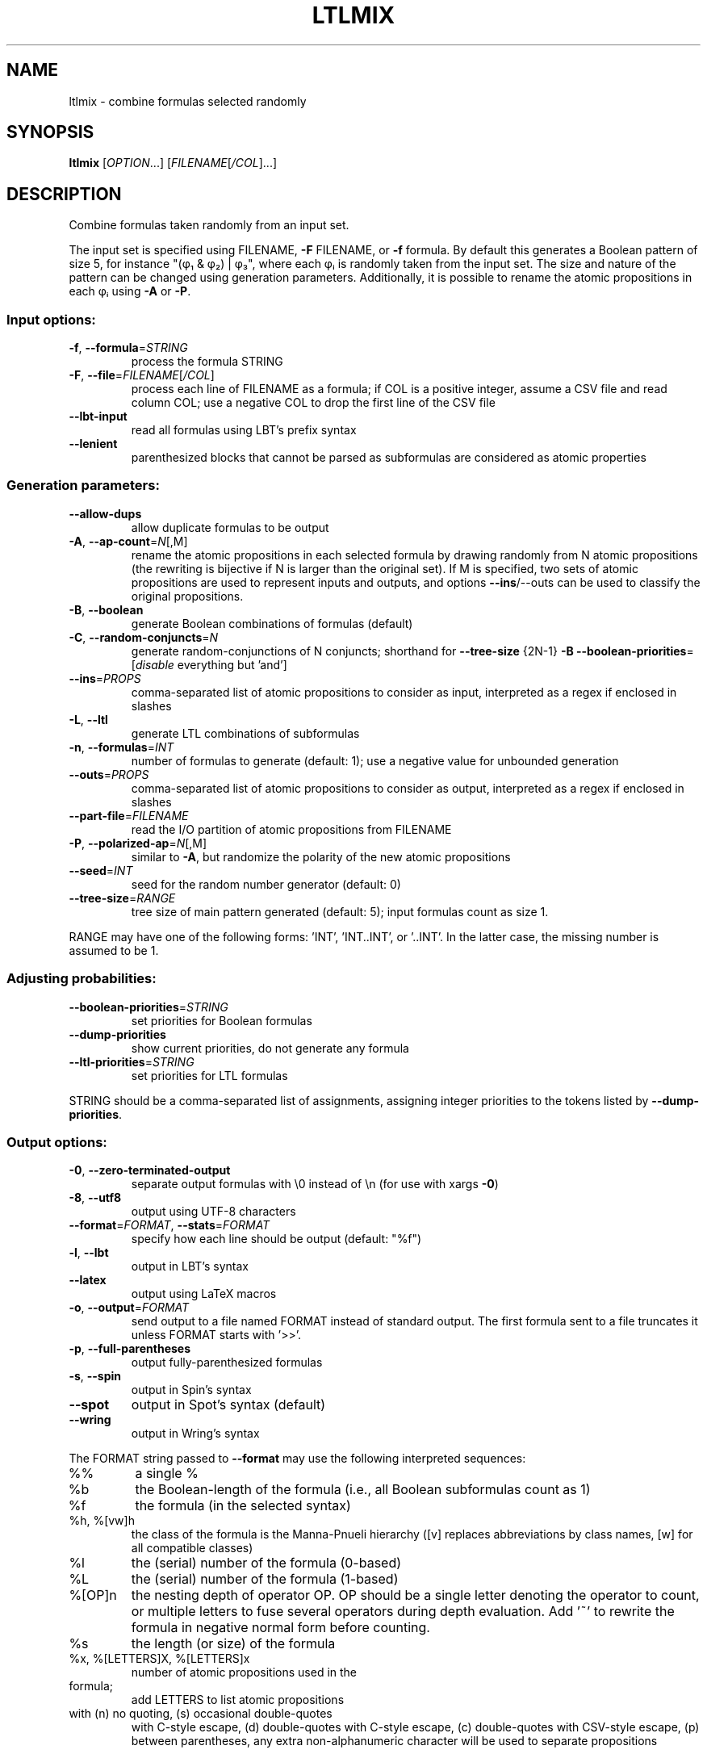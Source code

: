 .\" DO NOT MODIFY THIS FILE!  It was generated by help2man 1.47.4.
.\" -*- coding: utf-8 -*-
.TH LTLMIX "1" "July 2025" "ltlmix (spot) 2.14.1" "User Commands"
.SH NAME
ltlmix \- combine formulas selected randomly
.SH SYNOPSIS
.B ltlmix
[\fI\,OPTION\/\fR...] [\fI\,FILENAME\/\fR[\fI\,/COL\/\fR]...]
.SH DESCRIPTION
.\" Add any additional description here
.PP
Combine formulas taken randomly from an input set.
.PP
The input set is specified using FILENAME, \fB\-F\fR FILENAME, or \fB\-f\fR formula.
By default this generates a Boolean pattern of size 5, for instance
"(φ₁ & φ₂) | φ₃", where each φᵢ is randomly taken from the input
set.
The size and nature of the pattern can be changed using generation
parameters.  Additionally, it is possible to rename the atomic propositions
in each φᵢ using \fB\-A\fR or \fB\-P\fR.
.SS "Input options:"
.TP
\fB\-f\fR, \fB\-\-formula\fR=\fI\,STRING\/\fR
process the formula STRING
.TP
\fB\-F\fR, \fB\-\-file\fR=\fI\,FILENAME\/\fR[\fI\,/COL\/\fR]\fI\,\/\fR
process each line of FILENAME as a formula; if COL
is a positive integer, assume a CSV file and read
column COL; use a negative COL to drop the first
line of the CSV file
.TP
\fB\-\-lbt\-input\fR
read all formulas using LBT's prefix syntax
.TP
\fB\-\-lenient\fR
parenthesized blocks that cannot be parsed as
subformulas are considered as atomic properties
.SS "Generation parameters:"
.TP
\fB\-\-allow\-dups\fR
allow duplicate formulas to be output
.TP
\fB\-A\fR, \fB\-\-ap\-count\fR=\fI\,N\/\fR[\fI\,\/\fR,M]
rename the atomic propositions in each selected
formula by drawing randomly from N atomic
propositions (the rewriting is bijective if N is
larger than the original set).  If M is specified,
two sets of atomic propositions are used to
represent inputs and outputs, and options
\fB\-\-ins\fR/\-\-outs can be used to classify the original
propositions.
.TP
\fB\-B\fR, \fB\-\-boolean\fR
generate Boolean combinations of formulas
(default)
.TP
\fB\-C\fR, \fB\-\-random\-conjuncts\fR=\fI\,N\/\fR
generate random\-conjunctions of N conjuncts;
shorthand for \fB\-\-tree\-size\fR {2N\-1} \fB\-B\fR
\fB\-\-boolean\-priorities\fR=\fI\,\/\fR[\fI\,disable\/\fR everything but
\&'and']
.TP
\fB\-\-ins\fR=\fI\,PROPS\/\fR
comma\-separated list of atomic propositions to
consider as input, interpreted as a regex if
enclosed in slashes
.TP
\fB\-L\fR, \fB\-\-ltl\fR
generate LTL combinations of subformulas
.TP
\fB\-n\fR, \fB\-\-formulas\fR=\fI\,INT\/\fR
number of formulas to generate (default: 1);
use a negative value for unbounded generation
.TP
\fB\-\-outs\fR=\fI\,PROPS\/\fR
comma\-separated list of atomic propositions to
consider as output, interpreted as a regex if
enclosed in slashes
.TP
\fB\-\-part\-file\fR=\fI\,FILENAME\/\fR
read the I/O partition of atomic propositions from
FILENAME
.TP
\fB\-P\fR, \fB\-\-polarized\-ap\fR=\fI\,N\/\fR[\fI\,\/\fR,M]
similar to \fB\-A\fR, but randomize the polarity of the
new atomic propositions
.TP
\fB\-\-seed\fR=\fI\,INT\/\fR
seed for the random number generator (default: 0)
.TP
\fB\-\-tree\-size\fR=\fI\,RANGE\/\fR
tree size of main pattern generated (default: 5);
input formulas count as size 1.
.PP
RANGE may have one of the following forms: 'INT', 'INT..INT', or '..INT'.
In the latter case, the missing number is assumed to be 1.
.SS "Adjusting probabilities:"
.TP
\fB\-\-boolean\-priorities\fR=\fI\,STRING\/\fR
set priorities for Boolean formulas
.TP
\fB\-\-dump\-priorities\fR
show current priorities, do not generate any
formula
.TP
\fB\-\-ltl\-priorities\fR=\fI\,STRING\/\fR
set priorities for LTL formulas
.PP
STRING should be a comma\-separated list of assignments, assigning integer
priorities to the tokens listed by \fB\-\-dump\-priorities\fR.
.SS "Output options:"
.TP
\fB\-0\fR, \fB\-\-zero\-terminated\-output\fR
separate output formulas with \e0 instead of \en
(for use with xargs \fB\-0\fR)
.TP
\fB\-8\fR, \fB\-\-utf8\fR
output using UTF\-8 characters
.TP
\fB\-\-format\fR=\fI\,FORMAT\/\fR, \fB\-\-stats\fR=\fI\,FORMAT\/\fR
specify how each line should be output (default:
"%f")
.TP
\fB\-l\fR, \fB\-\-lbt\fR
output in LBT's syntax
.TP
\fB\-\-latex\fR
output using LaTeX macros
.TP
\fB\-o\fR, \fB\-\-output\fR=\fI\,FORMAT\/\fR
send output to a file named FORMAT instead of
standard output.  The first formula sent to a file
truncates it unless FORMAT starts with '>>'.
.TP
\fB\-p\fR, \fB\-\-full\-parentheses\fR
output fully\-parenthesized formulas
.TP
\fB\-s\fR, \fB\-\-spin\fR
output in Spin's syntax
.TP
\fB\-\-spot\fR
output in Spot's syntax (default)
.TP
\fB\-\-wring\fR
output in Wring's syntax
.PP
The FORMAT string passed to \fB\-\-format\fR may use the following interpreted
sequences:
.TP
%%
a single %
.TP
%b
the Boolean\-length of the formula (i.e., all
Boolean subformulas count as 1)
.TP
%f
the formula (in the selected syntax)
.TP
%h, %[vw]h
the class of the formula is the Manna\-Pnueli
hierarchy ([v] replaces abbreviations by class
names, [w] for all compatible classes)
.TP
%l
the (serial) number of the formula (0\-based)
.TP
%L
the (serial) number of the formula (1\-based)
.TP
%[OP]n
the nesting depth of operator OP.  OP should be a
single letter denoting the operator to count, or
multiple letters to fuse several operators during
depth evaluation.  Add '~' to rewrite the formula
in negative normal form before counting.
.TP
%s
the length (or size) of the formula
.TP
%x, %[LETTERS]X, %[LETTERS]x
number of atomic propositions used in the
.TP
formula;
add LETTERS to list atomic propositions
.TP
with (n) no quoting, (s) occasional double\-quotes
with C\-style escape, (d) double\-quotes with
C\-style escape, (c) double\-quotes with CSV\-style
escape, (p) between parentheses, any extra
non\-alphanumeric character will be used to
separate propositions
.SS "Miscellaneous options:"
.TP
\fB\-\-help\fR
print this help
.TP
\fB\-\-version\fR
print program version
.PP
Mandatory or optional arguments to long options are also mandatory or optional
for any corresponding short options.
.PP
Example:
.PP
Generates 10 random Boolean combinations of terms of the form GFa, with
\&'a' picked from a set of 5 atomic propositions:
.IP
\f(CW% ltlmix -f GFa -n10 -A5\fR
.PP
Build a single LTL formula over subformulas taken randomly from the list of
55 patterns by Dwyer et al., using a choice of 10 atomic propositions to
relabel subformulas:
.IP
\f(CW% genltl --dac | ltlmix -L -A10\fR
.SS "Build 5 random positive Boolean combination of GFa and GFb:"
.IP
% ltlmix \fB\-f\fR GFa \fB\-f\fR GFb \fB\-\-boolean\-prio\fR=\fI\,not=0\/\fR,xor=0,implies=0,equiv=0 \fB\-n5\fR
.SH "REPORTING BUGS"
Report bugs to <spot@lrde.epita.fr>.
.SH COPYRIGHT
Copyright \(co 2025 by the Spot authors, see the AUTHORS File for details.
License GPLv3+: GNU GPL version 3 or later <http://gnu.org/licenses/gpl.html>.
.br
This is free software: you are free to change and redistribute it.
There is NO WARRANTY, to the extent permitted by law.
.SH "SEE ALSO"
.BR randltl (1),
.BR genltl (1)
